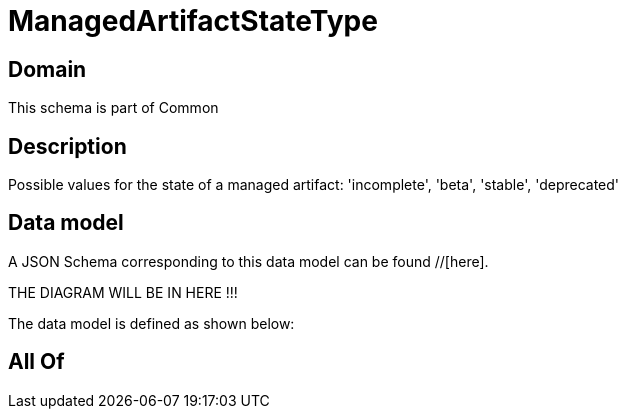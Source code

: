 = ManagedArtifactStateType

[#domain]
== Domain

This schema is part of Common

[#description]
== Description
Possible values for the state of a managed artifact: &#x27;incomplete&#x27;, &#x27;beta&#x27;, &#x27;stable&#x27;, &#x27;deprecated&#x27;


[#data_model]
== Data model

A JSON Schema corresponding to this data model can be found //[here].

THE DIAGRAM WILL BE IN HERE !!!


The data model is defined as shown below:


[#all_of]
== All Of

